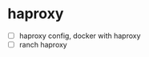 * haproxy
:PROPERTIES:
:CUSTOM_ID: haproxy
:END:
- [ ] haproxy config, docker with haproxy
- [ ] ranch haproxy
